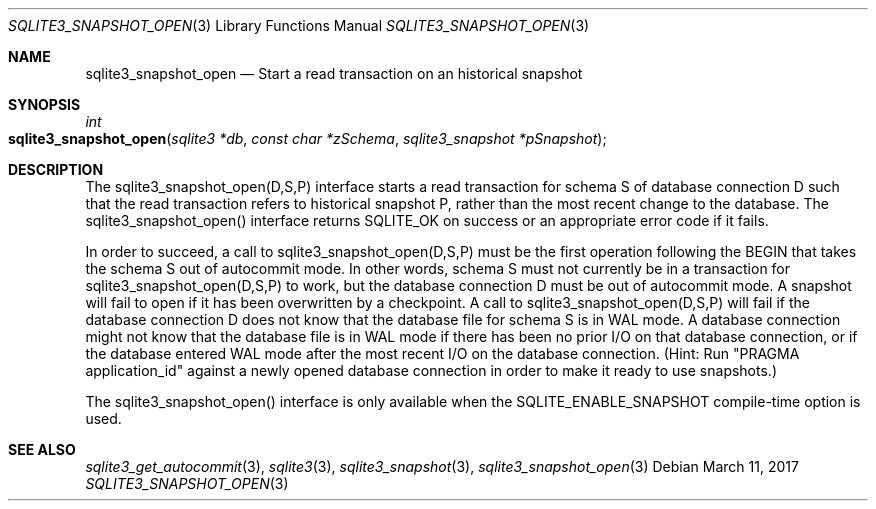 .Dd March 11, 2017
.Dt SQLITE3_SNAPSHOT_OPEN 3
.Os
.Sh NAME
.Nm sqlite3_snapshot_open
.Nd Start a read transaction on an historical snapshot
.Sh SYNOPSIS
.Ft int 
.Fo sqlite3_snapshot_open
.Fa "sqlite3 *db"
.Fa "const char *zSchema"
.Fa "sqlite3_snapshot *pSnapshot "
.Fc
.Sh DESCRIPTION
The sqlite3_snapshot_open(D,S,P) interface
starts a read transaction for schema S of database connection
D such that the read transaction refers to historical snapshot
P, rather than the most recent change to the database.
The sqlite3_snapshot_open() interface returns
SQLITE_OK on success or an appropriate error code if it fails.
.Pp
In order to succeed, a call to sqlite3_snapshot_open(D,S,P)
must be the first operation following the BEGIN that takes the
schema S out of autocommit mode.
In other words, schema S must not currently be in a transaction for
sqlite3_snapshot_open(D,S,P) to work, but
the database connection D must be out of autocommit mode.
A snapshot will fail to open if it has been overwritten by
a checkpoint.
A call to sqlite3_snapshot_open(D,S,P)
will fail if the database connection D does not know that the database
file for schema S is in WAL mode.
A database connection might not know that the database file is in WAL mode
if there has been no prior I/O on that database connection, or if the
database entered WAL mode after the most recent I/O on the
database connection.
(Hint: Run "PRAGMA application_id" against a newly
opened database connection in order to make it ready to use snapshots.)
.Pp
The sqlite3_snapshot_open() interface is only
available when the SQLITE_ENABLE_SNAPSHOT compile-time option is used.
.Sh SEE ALSO
.Xr sqlite3_get_autocommit 3 ,
.Xr sqlite3 3 ,
.Xr sqlite3_snapshot 3 ,
.Xr sqlite3_snapshot_open 3
